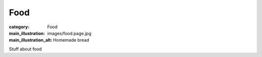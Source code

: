 Food
====

:category: Food
:main_illustration: images/food.page.jpg
:main_illustration_alt: Homemade bread

Stuff about food
